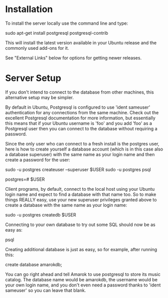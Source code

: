 * Installation

To install the server locally use the command line and type:

 sudo apt-get install postgresql postgresql-contrib

This will install the latest version available in your Ubuntu release and the commonly used add-ons for it.

See "External Links" below for options for getting newer releases.

* Server Setup

If you don't intend to connect to the database from other machines, this alternative setup may be simpler.

By default in Ubuntu, Postgresql is configured to use 'ident sameuser' authentication for any connections from the same machine. Check out the excellent Postgresql documentation for more information, but essentially this means that if your Ubuntu username is 'foo' and you add 'foo' as a Postgresql user then you can connect to the database without requiring a password.

Since the only user who can connect to a fresh install is the postgres user, here is how to create yourself a database account (which is in this case also a database superuser) with the same name as your login name and then create a password for the user:

 sudo -u postgres createuser --superuser $USER
 sudo -u postgres psql

 postgres=# \password $USER

Client programs, by default, connect to the local host using your Ubuntu login name and expect to find a database with that name too. So to make things REALLY easy, use your new superuser privileges granted above to create a database with the same name as your login name:

 sudo -u postgres createdb $USER

Connecting to your own database to try out some SQL should now be as easy as:

 psql

Creating additional database is just as easy, so for example, after running this:

 create database amarokdb;

You can go right ahead and tell Amarok to use postgresql to store its music catalog. The database name would be amarokdb, the username would be your own login name, and you don't even need a password thanks to 'ident sameuser' so you can leave that blank. 
